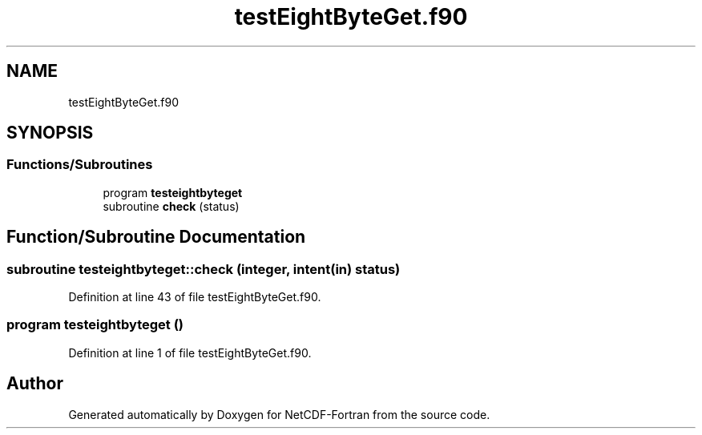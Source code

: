.TH "testEightByteGet.f90" 3 "Wed Jan 17 2018" "Version 4.5.0-development" "NetCDF-Fortran" \" -*- nroff -*-
.ad l
.nh
.SH NAME
testEightByteGet.f90
.SH SYNOPSIS
.br
.PP
.SS "Functions/Subroutines"

.in +1c
.ti -1c
.RI "program \fBtesteightbyteget\fP"
.br
.ti -1c
.RI "subroutine \fBcheck\fP (status)"
.br
.in -1c
.SH "Function/Subroutine Documentation"
.PP 
.SS "subroutine testeightbyteget::check (integer, intent(in) status)"

.PP
Definition at line 43 of file testEightByteGet\&.f90\&.
.SS "program testeightbyteget ()"

.PP
Definition at line 1 of file testEightByteGet\&.f90\&.
.SH "Author"
.PP 
Generated automatically by Doxygen for NetCDF-Fortran from the source code\&.
